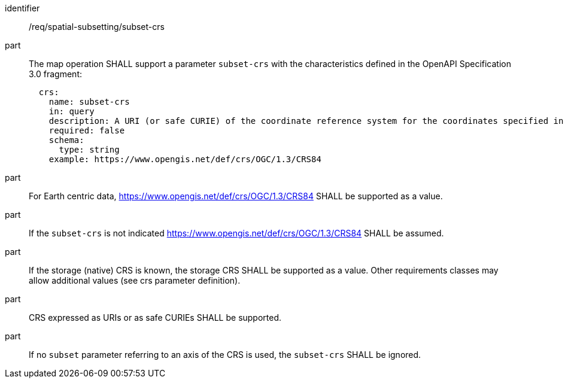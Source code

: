 [[req_spatial-subsetting_subset-crs]]
////
[width="90%",cols="2,6a"]
|===
^|*Requirement {counter:req-id}* |*/req/spatial-subsetting/subset-crs*
^|A |The map operation SHALL support a parameter `subset-crs` with the characteristics defined in the OpenAPI Specification 3.0 fragment:
[source,YAML]
----
  crs:
    name: subset-crs
    in: query
    description: A URI (or safe CURIE) of the coordinate reference system for the coordinates specified in the `subset` parameter. The valid values are [OGC:CRS84], the native (storage) CRS (if different), or the output `crs` (if specified).
    required: false
    schema:
      type: string
    example: https://www.opengis.net/def/crs/OGC/1.3/CRS84
----
^|B |For Earth centric data, https://www.opengis.net/def/crs/OGC/1.3/CRS84 SHALL be supported as a value .
^|C |If the `subset-crs` is not indicated https://www.opengis.net/def/crs/OGC/1.3/CRS84 SHALL be assumed.
^|D |If the storage (native) CRS is known, the storage CRS SHALL be supported as a value. Other requirements classes may allow additional values (see crs parameter definition).
^|E |CRS expressed as URIs or as safe CURIEs SHALL be supported.
^|F |If no `subset` parameter referring to an axis of the CRS is used, the `subset-crs` SHALL be ignored.
|===
////

[requirement]
====
[%metadata]
identifier:: /req/spatial-subsetting/subset-crs
part:: The map operation SHALL support a parameter `subset-crs` with the characteristics defined in the OpenAPI Specification 3.0 fragment:
+
[source,YAML]
----
  crs:
    name: subset-crs
    in: query
    description: A URI (or safe CURIE) of the coordinate reference system for the coordinates specified in the `subset` parameter. The valid values are [OGC:CRS84], the native (storage) CRS (if different), or the output `crs` (if specified).
    required: false
    schema:
      type: string
    example: https://www.opengis.net/def/crs/OGC/1.3/CRS84
----
part:: For Earth centric data, https://www.opengis.net/def/crs/OGC/1.3/CRS84 SHALL be supported as a value.
part:: If the `subset-crs` is not indicated https://www.opengis.net/def/crs/OGC/1.3/CRS84 SHALL be assumed.
part:: If the storage (native) CRS is known, the storage CRS SHALL be supported as a value. Other requirements classes may allow additional values (see crs parameter definition).
part:: CRS expressed as URIs or as safe CURIEs SHALL be supported.
part:: If no `subset` parameter referring to an axis of the CRS is used, the `subset-crs` SHALL be ignored.
====

